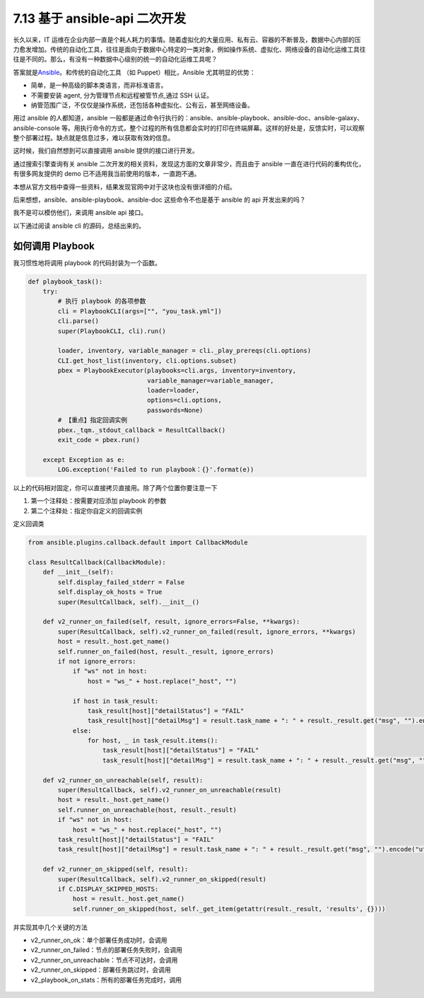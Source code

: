 7.13 基于 ansible-api 二次开发
==============================

|image0|

长久以来，IT
运维在企业内部一直是个耗人耗力的事情。随着虚拟化的大量应用、私有云、容器的不断普及，数据中心内部的压力愈发增加。传统的自动化工具，往往是面向于数据中心特定的一类对象，例如操作系统、虚拟化、网络设备的自动化运维工具往往是不同的。那么，有没有一种数据中心级别的统一的自动化运维工具呢？

答案就是\ `Ansible <https://www.ansible.com/>`__\ 。和传统的自动化工具
（如 Puppet）相比，Ansible 尤其明显的优势：

-  简单，是一种高级的脚本类语言，而非标准语言。
-  不需要安装 agent, 分为管理节点和远程被管节点,通过 SSH 认证。
-  纳管范围广泛，不仅仅是操作系统，还包括各种虚拟化、公有云，甚至网络设备。

用过 ansible 的人都知道，ansible
一般都是通过命令行执行的：ansible、ansible-playbook、ansible-doc、ansible-galaxy、ansible-console
等。用执行命令的方式，整个过程的所有信息都会实时的打印在终端屏幕。这样的好处是，反馈实时，可以观察整个部署过程。缺点就是信息过多，难以获取有效的信息。

这时候，我们自然想到可以直接调用 ansible 提供的接口进行开发。

通过搜索引擎查询有关 ansible
二次开发的相关资料，发现这方面的文章非常少，而且由于 ansible
一直在进行代码的重构优化，有很多网友提供的 demo
已不适用我当前使用的版本，一直跑不通。

本想从官方文档中查得一些资料，结果发现官网中对于这块也没有很详细的介绍。

后来想想，ansible、ansible-playbook、ansible-doc 这些命令不也是基于
ansible 的 api 开发出来的吗？

我不是可以模仿他们，来调用 ansible api 接口。

以下通过阅读 ansible cli 的源码，总结出来的。

如何调用 Playbook
-----------------

我习惯性地将调用 playbook 的代码封装为一个函数。

.. code:: python

   def playbook_task():
       try:
           # 执行 playbook 的各项参数
           cli = PlaybookCLI(args=["", "you_task.yml"])
           cli.parse()
           super(PlaybookCLI, cli).run()

           loader, inventory, variable_manager = cli._play_prereqs(cli.options)
           CLI.get_host_list(inventory, cli.options.subset)
           pbex = PlaybookExecutor(playbooks=cli.args, inventory=inventory,
                                   variable_manager=variable_manager, 
                                   loader=loader, 
                                   options=cli.options,
                                   passwords=None)
           # 【重点】指定回调实例
           pbex._tqm._stdout_callback = ResultCallback()
           exit_code = pbex.run()

       except Exception as e:
           LOG.exception('Failed to run playbook：{}'.format(e))

以上的代码相对固定，你可以直接拷贝直接用。除了两个位置你要注意一下

1. 第一个注释处：按需要对应添加 playbook 的参数
2. 第二个注释处：指定你自定义的回调实例

定义回调类

.. code:: python

   from ansible.plugins.callback.default import CallbackModule

   class ResultCallback(CallbackModule):
       def __init__(self):
           self.display_failed_stderr = False
           self.display_ok_hosts = True
           super(ResultCallback, self).__init__()

       def v2_runner_on_failed(self, result, ignore_errors=False, **kwargs):
           super(ResultCallback, self).v2_runner_on_failed(result, ignore_errors, **kwargs)
           host = result._host.get_name()
           self.runner_on_failed(host, result._result, ignore_errors)
           if not ignore_errors:
               if "ws" not in host:
                   host = "ws_" + host.replace("_host", "")

               if host in task_result:
                   task_result[host]["detailStatus"] = "FAIL"
                   task_result[host]["detailMsg"] = result.task_name + ": " + result._result.get("msg", "").encode("utf-8")
               else:
                   for host, _ in task_result.items():
                       task_result[host]["detailStatus"] = "FAIL"
                       task_result[host]["detailMsg"] = result.task_name + ": " + result._result.get("msg", "").encode("utf-8")

       def v2_runner_on_unreachable(self, result):
           super(ResultCallback, self).v2_runner_on_unreachable(result)
           host = result._host.get_name()
           self.runner_on_unreachable(host, result._result)
           if "ws" not in host:
               host = "ws_" + host.replace("_host", "")
           task_result[host]["detailStatus"] = "FAIL"
           task_result[host]["detailMsg"] = result.task_name + ": " + result._result.get("msg", "").encode("utf-8")

       def v2_runner_on_skipped(self, result):
           super(ResultCallback, self).v2_runner_on_skipped(result)
           if C.DISPLAY_SKIPPED_HOSTS:
               host = result._host.get_name()
               self.runner_on_skipped(host, self._get_item(getattr(result._result, 'results', {})))

并实现其中几个关键的方法

-  v2_runner_on_ok：单个部署任务成功时，会调用
-  v2_runner_on_failed：节点的部署任务失败时，会调用
-  v2_runner_on_unreachable：节点不可达时，会调用
-  v2_runner_on_skipped：部署任务跳过时，会调用
-  v2_playbook_on_stats：所有的部署任务完成时，调用

.. figure:: http://image.iswbm.com/20200607174235.png
   :alt:



.. |image0| image:: http://image.iswbm.com/20200602135014.png

